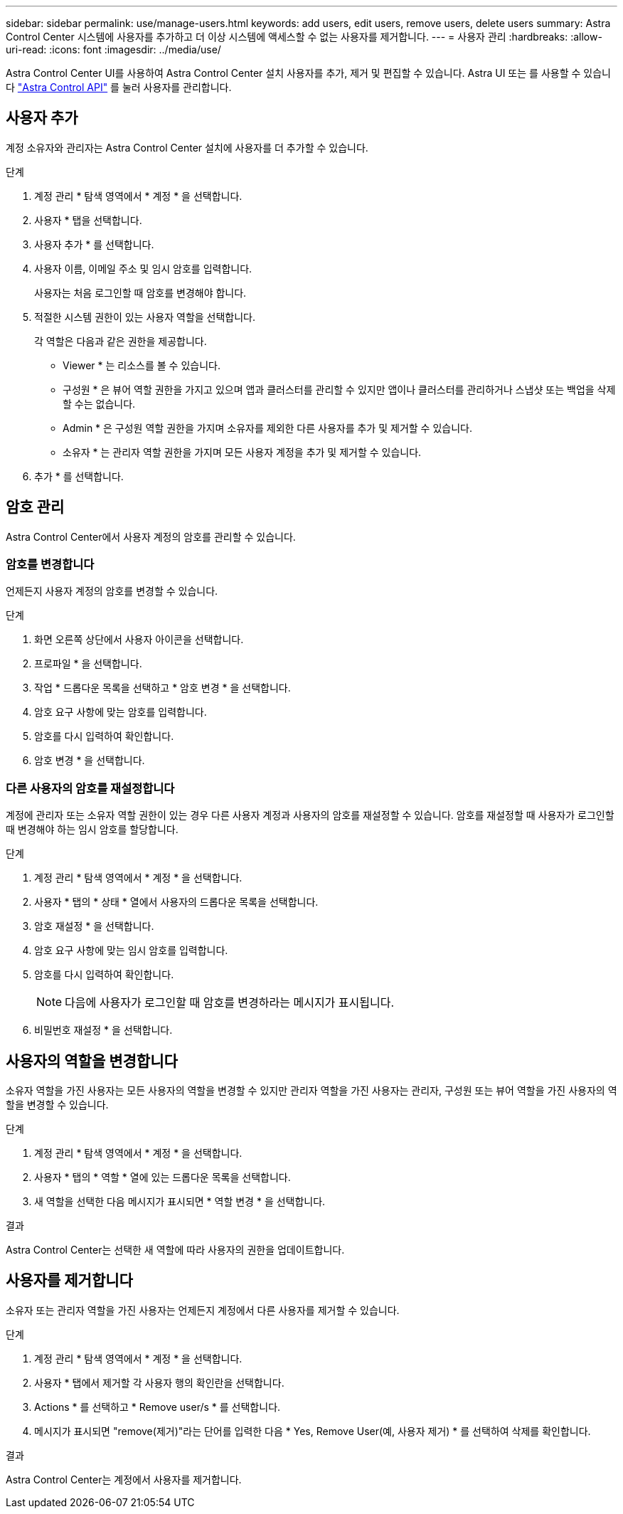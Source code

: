 ---
sidebar: sidebar 
permalink: use/manage-users.html 
keywords: add users, edit users, remove users, delete users 
summary: Astra Control Center 시스템에 사용자를 추가하고 더 이상 시스템에 액세스할 수 없는 사용자를 제거합니다. 
---
= 사용자 관리
:hardbreaks:
:allow-uri-read: 
:icons: font
:imagesdir: ../media/use/


Astra Control Center UI를 사용하여 Astra Control Center 설치 사용자를 추가, 제거 및 편집할 수 있습니다. Astra UI 또는 를 사용할 수 있습니다 https://docs.netapp.com/us-en/astra-automation/index.html["Astra Control API"^] 를 눌러 사용자를 관리합니다.



== 사용자 추가

계정 소유자와 관리자는 Astra Control Center 설치에 사용자를 더 추가할 수 있습니다.

.단계
. 계정 관리 * 탐색 영역에서 * 계정 * 을 선택합니다.
. 사용자 * 탭을 선택합니다.
. 사용자 추가 * 를 선택합니다.
. 사용자 이름, 이메일 주소 및 임시 암호를 입력합니다.
+
사용자는 처음 로그인할 때 암호를 변경해야 합니다.

. 적절한 시스템 권한이 있는 사용자 역할을 선택합니다.
+
각 역할은 다음과 같은 권한을 제공합니다.

+
** Viewer * 는 리소스를 볼 수 있습니다.
** 구성원 * 은 뷰어 역할 권한을 가지고 있으며 앱과 클러스터를 관리할 수 있지만 앱이나 클러스터를 관리하거나 스냅샷 또는 백업을 삭제할 수는 없습니다.
** Admin * 은 구성원 역할 권한을 가지며 소유자를 제외한 다른 사용자를 추가 및 제거할 수 있습니다.
** 소유자 * 는 관리자 역할 권한을 가지며 모든 사용자 계정을 추가 및 제거할 수 있습니다.


. 추가 * 를 선택합니다.




== 암호 관리

Astra Control Center에서 사용자 계정의 암호를 관리할 수 있습니다.



=== 암호를 변경합니다

언제든지 사용자 계정의 암호를 변경할 수 있습니다.

.단계
. 화면 오른쪽 상단에서 사용자 아이콘을 선택합니다.
. 프로파일 * 을 선택합니다.
. 작업 * 드롭다운 목록을 선택하고 * 암호 변경 * 을 선택합니다.
. 암호 요구 사항에 맞는 암호를 입력합니다.
. 암호를 다시 입력하여 확인합니다.
. 암호 변경 * 을 선택합니다.




=== 다른 사용자의 암호를 재설정합니다

계정에 관리자 또는 소유자 역할 권한이 있는 경우 다른 사용자 계정과 사용자의 암호를 재설정할 수 있습니다. 암호를 재설정할 때 사용자가 로그인할 때 변경해야 하는 임시 암호를 할당합니다.

.단계
. 계정 관리 * 탐색 영역에서 * 계정 * 을 선택합니다.
. 사용자 * 탭의 * 상태 * 열에서 사용자의 드롭다운 목록을 선택합니다.
. 암호 재설정 * 을 선택합니다.
. 암호 요구 사항에 맞는 임시 암호를 입력합니다.
. 암호를 다시 입력하여 확인합니다.
+

NOTE: 다음에 사용자가 로그인할 때 암호를 변경하라는 메시지가 표시됩니다.

. 비밀번호 재설정 * 을 선택합니다.




== 사용자의 역할을 변경합니다

소유자 역할을 가진 사용자는 모든 사용자의 역할을 변경할 수 있지만 관리자 역할을 가진 사용자는 관리자, 구성원 또는 뷰어 역할을 가진 사용자의 역할을 변경할 수 있습니다.

.단계
. 계정 관리 * 탐색 영역에서 * 계정 * 을 선택합니다.
. 사용자 * 탭의 * 역할 * 열에 있는 드롭다운 목록을 선택합니다.
. 새 역할을 선택한 다음 메시지가 표시되면 * 역할 변경 * 을 선택합니다.


.결과
Astra Control Center는 선택한 새 역할에 따라 사용자의 권한을 업데이트합니다.



== 사용자를 제거합니다

소유자 또는 관리자 역할을 가진 사용자는 언제든지 계정에서 다른 사용자를 제거할 수 있습니다.

.단계
. 계정 관리 * 탐색 영역에서 * 계정 * 을 선택합니다.
. 사용자 * 탭에서 제거할 각 사용자 행의 확인란을 선택합니다.
. Actions * 를 선택하고 * Remove user/s * 를 선택합니다.
. 메시지가 표시되면 "remove(제거)"라는 단어를 입력한 다음 * Yes, Remove User(예, 사용자 제거) * 를 선택하여 삭제를 확인합니다.


.결과
Astra Control Center는 계정에서 사용자를 제거합니다.
